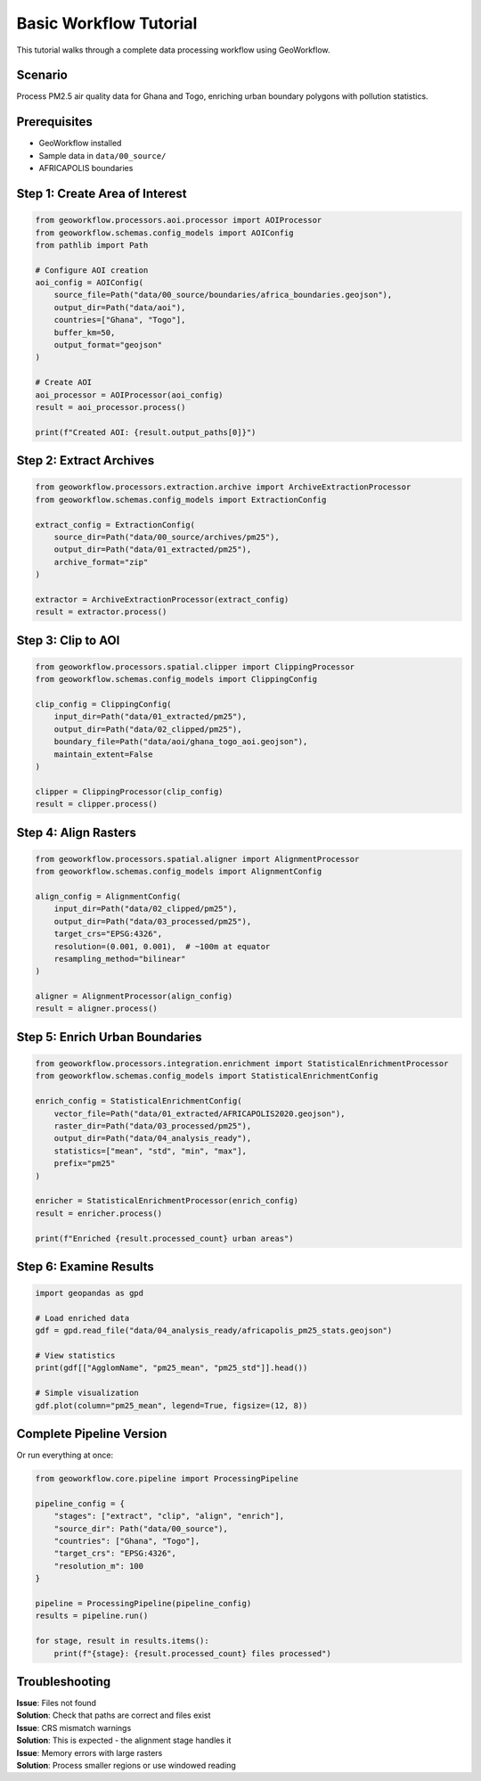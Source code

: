 Basic Workflow Tutorial
=======================

This tutorial walks through a complete data processing workflow using GeoWorkflow.

Scenario
--------

Process PM2.5 air quality data for Ghana and Togo, enriching urban boundary polygons with pollution statistics.

Prerequisites
-------------

- GeoWorkflow installed
- Sample data in ``data/00_source/``
- AFRICAPOLIS boundaries

Step 1: Create Area of Interest
-------------------------------

.. code-block:: python

   from geoworkflow.processors.aoi.processor import AOIProcessor
   from geoworkflow.schemas.config_models import AOIConfig
   from pathlib import Path

   # Configure AOI creation
   aoi_config = AOIConfig(
       source_file=Path("data/00_source/boundaries/africa_boundaries.geojson"),
       output_dir=Path("data/aoi"),
       countries=["Ghana", "Togo"],
       buffer_km=50,
       output_format="geojson"
   )

   # Create AOI
   aoi_processor = AOIProcessor(aoi_config)
   result = aoi_processor.process()

   print(f"Created AOI: {result.output_paths[0]}")

Step 2: Extract Archives
------------------------

.. code-block:: python

   from geoworkflow.processors.extraction.archive import ArchiveExtractionProcessor
   from geoworkflow.schemas.config_models import ExtractionConfig

   extract_config = ExtractionConfig(
       source_dir=Path("data/00_source/archives/pm25"),
       output_dir=Path("data/01_extracted/pm25"),
       archive_format="zip"
   )

   extractor = ArchiveExtractionProcessor(extract_config)
   result = extractor.process()

Step 3: Clip to AOI
-------------------

.. code-block:: python

   from geoworkflow.processors.spatial.clipper import ClippingProcessor
   from geoworkflow.schemas.config_models import ClippingConfig

   clip_config = ClippingConfig(
       input_dir=Path("data/01_extracted/pm25"),
       output_dir=Path("data/02_clipped/pm25"),
       boundary_file=Path("data/aoi/ghana_togo_aoi.geojson"),
       maintain_extent=False
   )

   clipper = ClippingProcessor(clip_config)
   result = clipper.process()

Step 4: Align Rasters
---------------------

.. code-block:: python

   from geoworkflow.processors.spatial.aligner import AlignmentProcessor
   from geoworkflow.schemas.config_models import AlignmentConfig

   align_config = AlignmentConfig(
       input_dir=Path("data/02_clipped/pm25"),
       output_dir=Path("data/03_processed/pm25"),
       target_crs="EPSG:4326",
       resolution=(0.001, 0.001),  # ~100m at equator
       resampling_method="bilinear"
   )

   aligner = AlignmentProcessor(align_config)
   result = aligner.process()

Step 5: Enrich Urban Boundaries
-------------------------------

.. code-block:: python

   from geoworkflow.processors.integration.enrichment import StatisticalEnrichmentProcessor
   from geoworkflow.schemas.config_models import StatisticalEnrichmentConfig

   enrich_config = StatisticalEnrichmentConfig(
       vector_file=Path("data/01_extracted/AFRICAPOLIS2020.geojson"),
       raster_dir=Path("data/03_processed/pm25"),
       output_dir=Path("data/04_analysis_ready"),
       statistics=["mean", "std", "min", "max"],
       prefix="pm25"
   )

   enricher = StatisticalEnrichmentProcessor(enrich_config)
   result = enricher.process()

   print(f"Enriched {result.processed_count} urban areas")

Step 6: Examine Results
-----------------------

.. code-block:: python

   import geopandas as gpd

   # Load enriched data
   gdf = gpd.read_file("data/04_analysis_ready/africapolis_pm25_stats.geojson")

   # View statistics
   print(gdf[["AgglomName", "pm25_mean", "pm25_std"]].head())

   # Simple visualization
   gdf.plot(column="pm25_mean", legend=True, figsize=(12, 8))

Complete Pipeline Version
-------------------------

Or run everything at once:

.. code-block:: python

   from geoworkflow.core.pipeline import ProcessingPipeline

   pipeline_config = {
       "stages": ["extract", "clip", "align", "enrich"],
       "source_dir": Path("data/00_source"),
       "countries": ["Ghana", "Togo"],
       "target_crs": "EPSG:4326",
       "resolution_m": 100
   }

   pipeline = ProcessingPipeline(pipeline_config)
   results = pipeline.run()

   for stage, result in results.items():
       print(f"{stage}: {result.processed_count} files processed")

Troubleshooting
---------------

| **Issue**: Files not found
| **Solution**: Check that paths are correct and files exist

| **Issue**: CRS mismatch warnings
| **Solution**: This is expected - the alignment stage handles it

| **Issue**: Memory errors with large rasters
| **Solution**: Process smaller regions or use windowed reading
